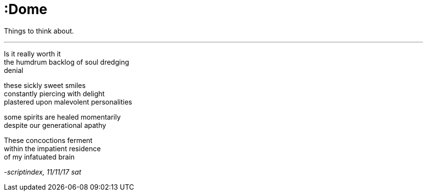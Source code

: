 = :Dome
:hp-tags: poetry
:published-at: 2017-11-11

Things to think about.

---

Is it really worth it +
the humdrum backlog of soul dredging +
denial +

these sickly sweet smiles +
constantly piercing with delight +
plastered upon malevolent personalities +

some spirits are healed momentarily +
despite our generational apathy

These concoctions ferment +
within the impatient residence +
of my infatuated brain

_-scriptindex, 11/11/17 sat_